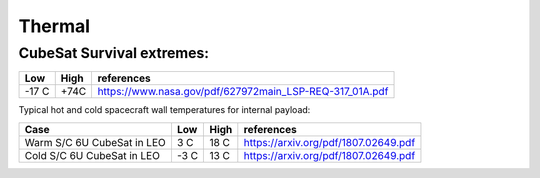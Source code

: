 Thermal
========

CubeSat Survival extremes:
---------------------------

===== ==== ============================================================
Low   High references
===== ==== ============================================================
-17 C +74C `<https://www.nasa.gov/pdf/627972main_LSP-REQ-317_01A.pdf>`__
===== ==== ============================================================

Typical hot and cold spacecraft wall temperatures for internal payload:

+----------------+----------------+-----------------+--------------------------------------------+
| Case           | Low            | High            | references                                 |
+================+================+=================+============================================+
| Warm S/C 6U    | 3 C            | 18 C            | `<https://arxiv.org/pdf/1807.02649.pdf>`__ |
| CubeSat in LEO |                |                 |                                            |
+----------------+----------------+-----------------+--------------------------------------------+
| Cold S/C 6U    | -3 C           | 13 C            | `<https://arxiv.org/pdf/1807.02649.pdf>`__ |
| CubeSat in LEO |                |                 |                                            |
+----------------+----------------+-----------------+--------------------------------------------+